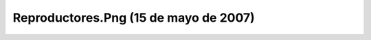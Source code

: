 

Reproductores.Png (15 de mayo de 2007)
======================================
.. image:: ../../reproductores.png
    :align: center

